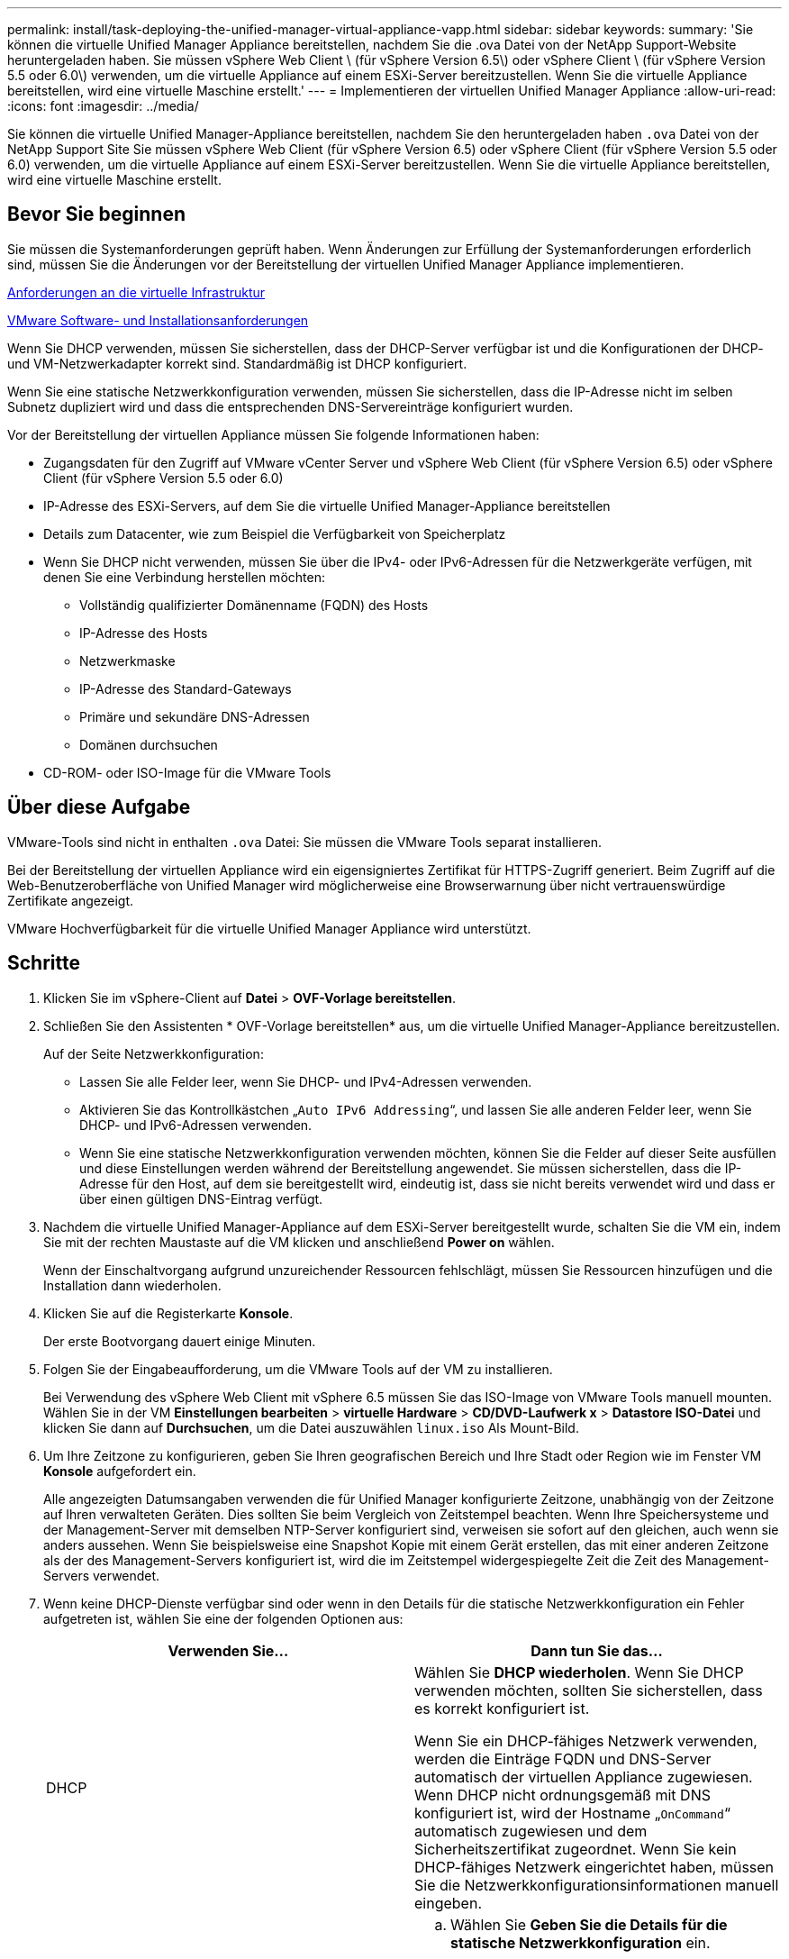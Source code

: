 ---
permalink: install/task-deploying-the-unified-manager-virtual-appliance-vapp.html 
sidebar: sidebar 
keywords:  
summary: 'Sie können die virtuelle Unified Manager Appliance bereitstellen, nachdem Sie die .ova Datei von der NetApp Support-Website heruntergeladen haben. Sie müssen vSphere Web Client \ (für vSphere Version 6.5\) oder vSphere Client \ (für vSphere Version 5.5 oder 6.0\) verwenden, um die virtuelle Appliance auf einem ESXi-Server bereitzustellen. Wenn Sie die virtuelle Appliance bereitstellen, wird eine virtuelle Maschine erstellt.' 
---
= Implementieren der virtuellen Unified Manager Appliance
:allow-uri-read: 
:icons: font
:imagesdir: ../media/


[role="lead"]
Sie können die virtuelle Unified Manager-Appliance bereitstellen, nachdem Sie den heruntergeladen haben `.ova` Datei von der NetApp Support Site Sie müssen vSphere Web Client (für vSphere Version 6.5) oder vSphere Client (für vSphere Version 5.5 oder 6.0) verwenden, um die virtuelle Appliance auf einem ESXi-Server bereitzustellen. Wenn Sie die virtuelle Appliance bereitstellen, wird eine virtuelle Maschine erstellt.



== Bevor Sie beginnen

Sie müssen die Systemanforderungen geprüft haben. Wenn Änderungen zur Erfüllung der Systemanforderungen erforderlich sind, müssen Sie die Änderungen vor der Bereitstellung der virtuellen Unified Manager Appliance implementieren.

xref:concept-requirements-for-installing-unified-manager.adoc[Anforderungen an die virtuelle Infrastruktur]

xref:reference-vmware-software-and-installation-requirements.adoc[VMware Software- und Installationsanforderungen]

Wenn Sie DHCP verwenden, müssen Sie sicherstellen, dass der DHCP-Server verfügbar ist und die Konfigurationen der DHCP- und VM-Netzwerkadapter korrekt sind. Standardmäßig ist DHCP konfiguriert.

Wenn Sie eine statische Netzwerkkonfiguration verwenden, müssen Sie sicherstellen, dass die IP-Adresse nicht im selben Subnetz dupliziert wird und dass die entsprechenden DNS-Servereinträge konfiguriert wurden.

Vor der Bereitstellung der virtuellen Appliance müssen Sie folgende Informationen haben:

* Zugangsdaten für den Zugriff auf VMware vCenter Server und vSphere Web Client (für vSphere Version 6.5) oder vSphere Client (für vSphere Version 5.5 oder 6.0)
* IP-Adresse des ESXi-Servers, auf dem Sie die virtuelle Unified Manager-Appliance bereitstellen
* Details zum Datacenter, wie zum Beispiel die Verfügbarkeit von Speicherplatz
* Wenn Sie DHCP nicht verwenden, müssen Sie über die IPv4- oder IPv6-Adressen für die Netzwerkgeräte verfügen, mit denen Sie eine Verbindung herstellen möchten:
+
** Vollständig qualifizierter Domänenname (FQDN) des Hosts
** IP-Adresse des Hosts
** Netzwerkmaske
** IP-Adresse des Standard-Gateways
** Primäre und sekundäre DNS-Adressen
** Domänen durchsuchen


* CD-ROM- oder ISO-Image für die VMware Tools




== Über diese Aufgabe

VMware-Tools sind nicht in enthalten `.ova` Datei: Sie müssen die VMware Tools separat installieren.

Bei der Bereitstellung der virtuellen Appliance wird ein eigensigniertes Zertifikat für HTTPS-Zugriff generiert. Beim Zugriff auf die Web-Benutzeroberfläche von Unified Manager wird möglicherweise eine Browserwarnung über nicht vertrauenswürdige Zertifikate angezeigt.

VMware Hochverfügbarkeit für die virtuelle Unified Manager Appliance wird unterstützt.



== Schritte

. Klicken Sie im vSphere-Client auf *Datei* > *OVF-Vorlage bereitstellen*.
. Schließen Sie den Assistenten * OVF-Vorlage bereitstellen* aus, um die virtuelle Unified Manager-Appliance bereitzustellen.
+
Auf der Seite Netzwerkkonfiguration:

+
** Lassen Sie alle Felder leer, wenn Sie DHCP- und IPv4-Adressen verwenden.
** Aktivieren Sie das Kontrollkästchen „`Auto IPv6 Addressing`“, und lassen Sie alle anderen Felder leer, wenn Sie DHCP- und IPv6-Adressen verwenden.
** Wenn Sie eine statische Netzwerkkonfiguration verwenden möchten, können Sie die Felder auf dieser Seite ausfüllen und diese Einstellungen werden während der Bereitstellung angewendet. Sie müssen sicherstellen, dass die IP-Adresse für den Host, auf dem sie bereitgestellt wird, eindeutig ist, dass sie nicht bereits verwendet wird und dass er über einen gültigen DNS-Eintrag verfügt.


. Nachdem die virtuelle Unified Manager-Appliance auf dem ESXi-Server bereitgestellt wurde, schalten Sie die VM ein, indem Sie mit der rechten Maustaste auf die VM klicken und anschließend *Power on* wählen.
+
Wenn der Einschaltvorgang aufgrund unzureichender Ressourcen fehlschlägt, müssen Sie Ressourcen hinzufügen und die Installation dann wiederholen.

. Klicken Sie auf die Registerkarte *Konsole*.
+
Der erste Bootvorgang dauert einige Minuten.

. Folgen Sie der Eingabeaufforderung, um die VMware Tools auf der VM zu installieren.
+
Bei Verwendung des vSphere Web Client mit vSphere 6.5 müssen Sie das ISO-Image von VMware Tools manuell mounten. Wählen Sie in der VM *Einstellungen bearbeiten* > *virtuelle Hardware* > *CD/DVD-Laufwerk x* > *Datastore ISO-Datei* und klicken Sie dann auf *Durchsuchen*, um die Datei auszuwählen `linux.iso` Als Mount-Bild.

. Um Ihre Zeitzone zu konfigurieren, geben Sie Ihren geografischen Bereich und Ihre Stadt oder Region wie im Fenster VM *Konsole* aufgefordert ein.
+
Alle angezeigten Datumsangaben verwenden die für Unified Manager konfigurierte Zeitzone, unabhängig von der Zeitzone auf Ihren verwalteten Geräten. Dies sollten Sie beim Vergleich von Zeitstempel beachten. Wenn Ihre Speichersysteme und der Management-Server mit demselben NTP-Server konfiguriert sind, verweisen sie sofort auf den gleichen, auch wenn sie anders aussehen. Wenn Sie beispielsweise eine Snapshot Kopie mit einem Gerät erstellen, das mit einer anderen Zeitzone als der des Management-Servers konfiguriert ist, wird die im Zeitstempel widergespiegelte Zeit die Zeit des Management-Servers verwendet.

. Wenn keine DHCP-Dienste verfügbar sind oder wenn in den Details für die statische Netzwerkkonfiguration ein Fehler aufgetreten ist, wählen Sie eine der folgenden Optionen aus:
+
|===
| Verwenden Sie... | Dann tun Sie das... 


 a| 
DHCP
 a| 
Wählen Sie *DHCP wiederholen*. Wenn Sie DHCP verwenden möchten, sollten Sie sicherstellen, dass es korrekt konfiguriert ist.

Wenn Sie ein DHCP-fähiges Netzwerk verwenden, werden die Einträge FQDN und DNS-Server automatisch der virtuellen Appliance zugewiesen. Wenn DHCP nicht ordnungsgemäß mit DNS konfiguriert ist, wird der Hostname „`OnCommand`“ automatisch zugewiesen und dem Sicherheitszertifikat zugeordnet. Wenn Sie kein DHCP-fähiges Netzwerk eingerichtet haben, müssen Sie die Netzwerkkonfigurationsinformationen manuell eingeben.



 a| 
Eine statische Netzwerkkonfiguration
 a| 
.. Wählen Sie *Geben Sie die Details für die statische Netzwerkkonfiguration* ein.
+
Die Konfiguration dauert einige Minuten.

.. Bestätigen Sie die eingegebenen Werte und wählen Sie *Y* aus.


|===
. Geben Sie an der Eingabeaufforderung einen Benutzernamen für die Wartung ein, und klicken Sie auf *Enter*.
+
Der Wartungsbenutzername muss mit einem Buchstaben von a-z beginnen, gefolgt von einer beliebigen Kombination aus -, a-z oder 0-9.

. Geben Sie an der Eingabeaufforderung ein Passwort ein und klicken Sie auf *Enter*.
+
Die VM-Konsole zeigt die URL der Web-UI von Unified Manager an.





== Nachdem Sie fertig sind

Sie können auf die Web-UI zugreifen, um die Ersteinrichtung von Unified Manager durchzuführen, wie im _OnCommand Unified Manager System Configuration Guide_ beschrieben.
